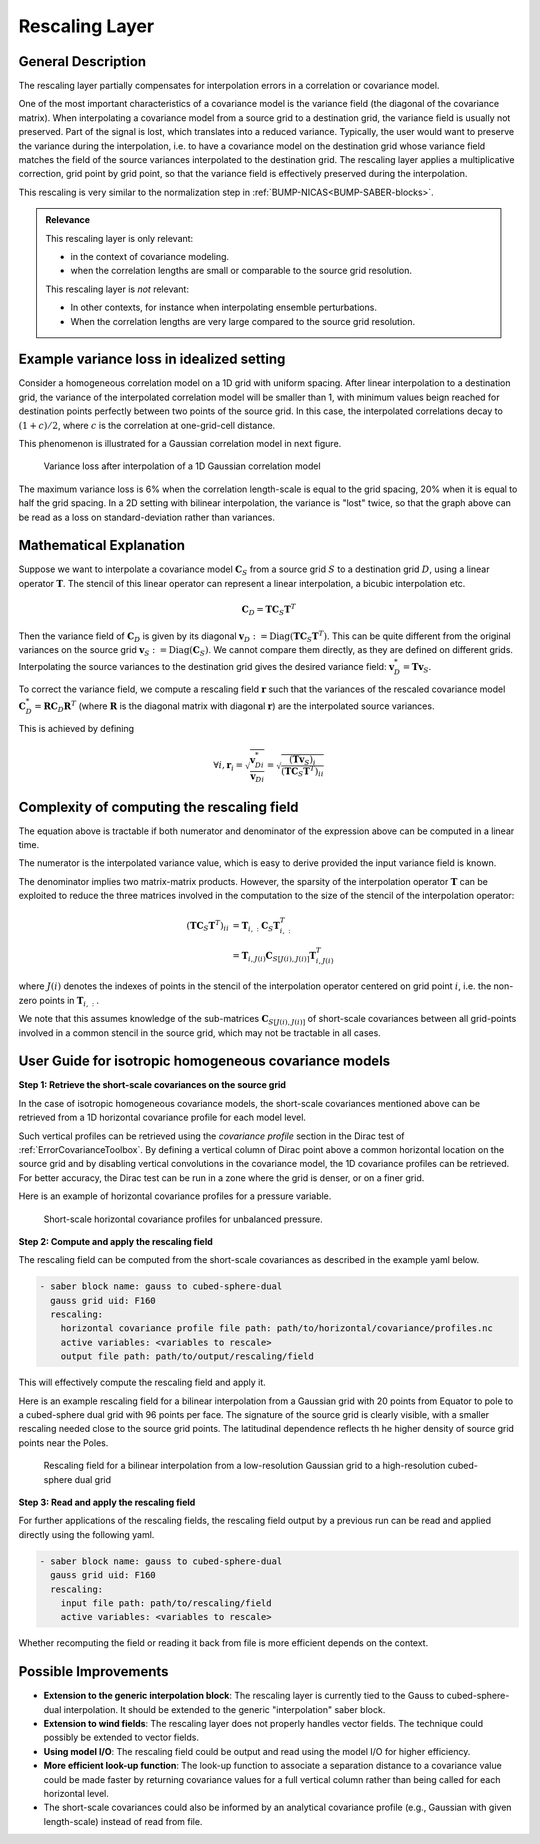 .. _rescalingLayer:

Rescaling Layer
===============

General Description
-------------------

The rescaling layer partially compensates for interpolation errors in a correlation or covariance model.

One of the most important characteristics of a covariance model is the variance field (the diagonal of the covariance matrix).
When interpolating a covariance model from a source grid to a destination grid, the variance field is usually not preserved. 
Part of the signal is lost, which translates into a reduced variance. 
Typically, the user would want to preserve the variance during the interpolation, i.e. to have a covariance model on the destination grid whose variance field matches the field of the source variances interpolated to the destination grid. 
The rescaling layer applies a multiplicative correction, grid point by grid point, so that the variance field is effectively preserved during the interpolation. 


This rescaling is very similar to the normalization step in :ref:`BUMP-NICAS<BUMP-SABER-blocks>`. 

.. admonition:: Relevance

    This rescaling layer is only relevant:

    - in the context of covariance modeling.
    - when the correlation lengths are small or comparable to the source grid resolution. 

    This rescaling layer is *not* relevant:

    - In other contexts, for instance when interpolating ensemble perturbations. 
    - When the correlation lengths are very large compared to the source grid resolution.

Example variance loss in idealized setting
------------------------------------------

Consider a homogeneous correlation model on a 1D grid with uniform spacing. 
After linear interpolation to a destination grid, the variance of the interpolated correlation model will be smaller than 1, with minimum values beign reached for destination points perfectly between two points of the source grid.
In this case, the interpolated correlations decay to :math:`(1+c)/2`, where :math:`c` is the correlation at one-grid-cell distance. 

This phenomenon is illustrated for a Gaussian correlation model in next figure. 

.. figure:: fig/varloss.png
    :scale: 50%
    :alt: Variance loss in a 1D Gaussian correlation model

    Variance loss after interpolation of a 1D Gaussian correlation model

The maximum variance loss is 6% when the correlation length-scale is equal to the grid spacing, 20% when it is equal to half the grid spacing. 
In a 2D setting with bilinear interpolation, the variance is "lost" twice, so that the graph above can be read as a loss on standard-deviation rather than variances.

Mathematical Explanation
------------------------

Suppose we want to interpolate a covariance model :math:`\mathbf{C}_S` from a source grid :math:`S` to a destination grid :math:`D`, using a linear operator :math:`\mathbf{T}`.
The stencil of this linear operator  can represent a linear interpolation, a bicubic interpolation etc.

.. math::

    \mathbf{C}_D = \mathbf{T} \mathbf{C}_S \mathbf{T}^T

Then the variance field of :math:`\mathbf{C}_D` is given by its diagonal :math:`\mathbf{v}_D := \operatorname{Diag}(\mathbf{T} \mathbf{C}_S \mathbf{T}^T)`. 
This can be quite different from the original variances on the source grid :math:`\mathbf{v}_S := \operatorname{Diag}(\mathbf{C}_S)`.
We cannot compare them directly, as they are defined on different grids. 
Interpolating the source variances to the destination grid gives the desired variance field:
:math:`\mathbf{v}^*_D = \mathbf{T} \mathbf{v}_S`.

To correct the variance field, we compute a rescaling field :math:`\mathbf{r}` such that the variances of the rescaled covariance model :math:`\mathbf{C}_D^* = \mathbf{R} \mathbf{C}_D\mathbf{R}^T` (where :math:`\mathbf{R}` is the diagonal matrix with diagonal :math:`\mathbf{r}`) are the interpolated source variances. 

This is achieved by defining

.. math:: 

    \forall i, \mathbf{r}_i 
    = \sqrt{\frac{\mathbf{v}^*_{D i}}{\mathbf{v}_{D i}}}
    = \sqrt{\frac{(\mathbf{T} \mathbf{v}_S)_i}{(\mathbf{T} \mathbf{C}_S \mathbf{T}^T)_{ii}}}

Complexity of computing the rescaling field
-------------------------------------------

The equation above is tractable if both numerator and denominator of the expression above can be computed in a linear time.

The numerator is the interpolated variance value, which is easy to derive provided the input variance field is known. 

The denominator implies two matrix-matrix products. However, the sparsity of the interpolation operator :math:`\mathbf{T}` can be exploited to reduce the three matrices involved in the computation to the size of the stencil of the interpolation operator: 

.. math:: 

    (\mathbf{T} \mathbf{C}_S \mathbf{T}^T)_{ii} &= \mathbf{T}_{i, :} \mathbf{C}_S \mathbf{T}_{i, :}^T\\
    &= \mathbf{T}_{i, J(i)} \mathbf{C}_{S [J(i), J(i)]} \mathbf{T}_{i, J(i)}^T

where :math:`J(i)` denotes the indexes of points in the stencil of the interpolation operator centered on grid point :math:`i`, i.e. the non-zero points in :math:`\mathbf{T}_{i, :}`.

We note that this assumes knowledge of the sub-matrices :math:`\mathbf{C}_{S [J(i), J(i)]}` of short-scale covariances between all grid-points involved in a common stencil in the source grid, which may not be tractable in all cases. 

User Guide for isotropic homogeneous covariance models
------------------------------------------------------

**Step 1: Retrieve the short-scale covariances on the source grid**

In the case of isotropic homogeneous covariance models, the short-scale covariances mentioned above can be retrieved from a 1D horizontal covariance profile for each model level. 

Such vertical profiles can be retrieved using the `covariance profile` section in the Dirac test of :ref:`ErrorCovarianceToolbox`. 
By defining a vertical column of Dirac point above a common horizontal location on the source grid and by disabling vertical convolutions in the covariance model, the 1D covariance profiles can be retrieved. 
For better accuracy, the Dirac test can be run in a zone where the grid is denser, or on a finer grid.

Here is an example of horizontal covariance profiles for a pressure variable.

.. figure:: fig/nlev_ndist_correlation_profiles.png
    :scale: 50%
    :alt: Short-scale horizontal covariance profiles for unbalanced pressure.

    Short-scale horizontal covariance profiles for unbalanced pressure.


**Step 2: Compute and apply the rescaling field**

The rescaling field can be computed from the short-scale covariances as described in the example yaml below.

.. code-block:: yaml
 
    - saber block name: gauss to cubed-sphere-dual
      gauss grid uid: F160
      rescaling:
        horizontal covariance profile file path: path/to/horizontal/covariance/profiles.nc
        active variables: <variables to rescale>
        output file path: path/to/output/rescaling/field

This will effectively compute the rescaling field and apply it. 

Here is an example rescaling field for a bilinear interpolation from a Gaussian grid with 20 points from Equator to pole to a cubed-sphere dual grid with 96 points per face.
The signature of the source grid is clearly visible, with a smaller rescaling needed close to the source grid points. 
The latitudinal dependence reflects th he higher density of source grid points near the Poles.

.. figure:: fig/rescaling_field.jpg
    :scale: 35%
    :alt: Rescaling field for a bilinear interpolation from a Gaussian grid to a cubed-sphere dual grid

    Rescaling field for a bilinear interpolation from a low-resolution Gaussian grid to a high-resolution cubed-sphere dual grid



**Step 3: Read and apply the rescaling field**

For further applications of the rescaling fields, the rescaling field output by a previous run can be read and applied directly using the following yaml.

.. code-block:: yaml
 
    - saber block name: gauss to cubed-sphere-dual
      gauss grid uid: F160
      rescaling:
        input file path: path/to/rescaling/field
        active variables: <variables to rescale>

Whether recomputing the field or reading it back from file is more efficient depends on the context. 

Possible Improvements
---------------------

- **Extension to the generic interpolation block**: The rescaling layer is currently tied to the Gauss to cubed-sphere-dual interpolation. It should be extended to the generic "interpolation" saber block. 
- **Extension to wind fields**: The rescaling layer does not properly handles vector fields. The technique could possibly be extended to vector fields. 
- **Using model I/O**: The rescaling field could be output and read using the model I/O for higher efficiency.
- **More efficient look-up function**: The look-up function to associate a separation distance to a covariance value could be made faster by returning covariance values for a full vertical column rather than being called for each horizontal level. 
- The short-scale covariances could also be informed by an analytical covariance profile (e.g., Gaussian with given length-scale) instead of read from file. 
